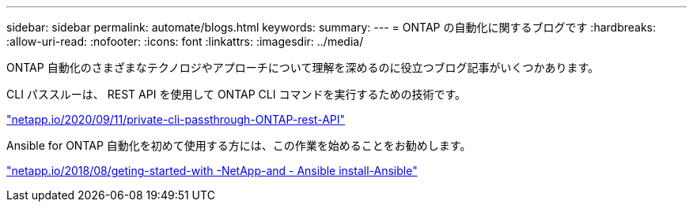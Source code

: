 ---
sidebar: sidebar 
permalink: automate/blogs.html 
keywords:  
summary:  
---
= ONTAP の自動化に関するブログです
:hardbreaks:
:allow-uri-read: 
:nofooter: 
:icons: font
:linkattrs: 
:imagesdir: ../media/


[role="lead"]
ONTAP 自動化のさまざまなテクノロジやアプローチについて理解を深めるのに役立つブログ記事がいくつかあります。

CLI パススルーは、 REST API を使用して ONTAP CLI コマンドを実行するための技術です。

https://netapp.io/2020/11/09/private-cli-passthrough-ontap-rest-api/["netapp.io/2020/09/11/private-cli-passthrough-ONTAP-rest-API"^]

Ansible for ONTAP 自動化を初めて使用する方には、この作業を始めることをお勧めします。

https://netapp.io/2018/10/08/getting-started-with-netapp-and-ansible-install-ansible["netapp.io/2018/08/geting-started-with -NetApp-and - Ansible install-Ansible"^]
